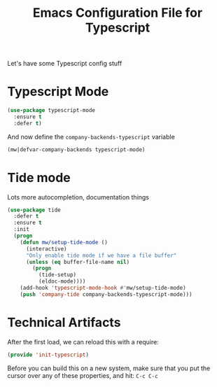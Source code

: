 #+TITLE:  Emacs Configuration File for Typescript
#+AUTHOR: Michael Westbom
#+EMAIL: michael@westbom.co

Let's have some Typescript config stuff

* Typescript Mode

  #+BEGIN_SRC emacs-lisp
    (use-package typescript-mode
      :ensure t
      :defer t)
  #+END_SRC

  And now define the =company-backends-typescript= variable

  #+BEGIN_SRC emacs-lisp
    (mw|defvar-company-backends typescript-mode)
  #+END_SRC

* Tide mode

  Lots more autocompletion, documentation things

  #+BEGIN_SRC emacs-lisp
    (use-package tide
      :defer t
      :ensure t
      :init
      (progn
        (defun mw/setup-tide-mode ()
          (interactive)
          "Only enable tide mode if we have a file buffer"
          (unless (eq buffer-file-name nil)
            (progn
              (tide-setup)
              (eldoc-mode))))
        (add-hook 'typescript-mode-hook #'mw/setup-tide-mode)
        (push 'company-tide company-backends-typescript-mode)))
  #+END_SRC

* Technical Artifacts

  After the first load, we can reload this with a require:

  #+BEGIN_SRC emacs-lisp
    (provide 'init-typescript)
  #+END_SRC

  Before you can build this on a new system, make sure that you put
  the cursor over any of these properties, and hit: =C-c C-c=

#+DESCRIPTION: A literate programming version of my Emacs Typescript Config, loaded by the .emacs file.
#+PROPERTY:    header-args :results silent
#+PROPERTY:    header-args:sh  :tangle no
#+PROPERTY:    header-args:emacs-lisp :tangle ~/.emacs.d/elisp/init-typescript.el
#+PROPERTY:    header-args :eval no-export
#+PROPERTY:    header-args :comments org
#+OPTIONS:     num:nil toc:nil todo:nil tasks:nil tags:nil
#+OPTIONS:     skip:nil author:nil email:nil creator:nil timestamp:nil
#+INFOJS_OPT:  view:nil toc:nil ltoc:t mouse:underline buttons:0 path:http://orgmode.org/org-info.js
